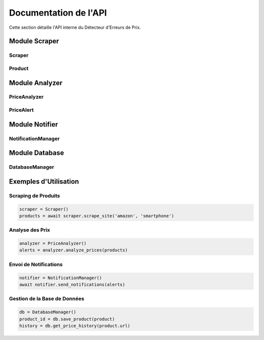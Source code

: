 Documentation de l'API
===================

Cette section détaille l'API interne du Détecteur d'Erreurs de Prix.

Module Scraper
------------

Scraper
~~~~~~~

.. py:class:: scraper.Scraper

   Classe principale pour le scraping des sites e-commerce.

   .. py:method:: __init__()

      Initialise le scraper avec les configurations par défaut.

   .. py:method:: async scrape_site(site: str, query: str) -> List[Product]

      Scrape un site spécifique pour les produits correspondant à la requête.

      :param site: Nom du site à scraper (ex: 'amazon')
      :param query: Terme de recherche
      :return: Liste des produits trouvés

Product
~~~~~~~

.. py:class:: scraper.Product

   Dataclass représentant un produit.

   :param name: Nom du produit
   :param price: Prix actuel
   :param original_price: Prix original (optionnel)
   :param url: URL du produit
   :param site: Site source
   :param category: Catégorie du produit
   :param timestamp: Date de collecte

Module Analyzer
-------------

PriceAnalyzer
~~~~~~~~~~~~

.. py:class:: analyzer.PriceAnalyzer

   Classe pour l'analyse et la détection des anomalies de prix.

   .. py:method:: __init__()

      Initialise l'analyseur avec le modèle de détection d'anomalies.

   .. py:method:: analyze_prices(products: List[Product]) -> List[PriceAlert]

      Analyse une liste de produits pour détecter les anomalies de prix.

      :param products: Liste des produits à analyser
      :return: Liste des alertes générées

PriceAlert
~~~~~~~~~

.. py:class:: analyzer.PriceAlert

   Dataclass représentant une alerte de prix.

   :param product: Produit concerné
   :param confidence: Niveau de confiance (0-1)
   :param price_difference: Différence de prix
   :param timestamp: Date de détection
   :param alert_type: Type d'alerte ('low_price' ou 'price_drop')

Module Notifier
-------------

NotificationManager
~~~~~~~~~~~~~~~~~

.. py:class:: notifier.NotificationManager

   Gestionnaire des notifications multi-canaux.

   .. py:method:: __init__()

      Initialise le gestionnaire avec les configurations des différents canaux.

   .. py:method:: async send_notifications(alerts: List[PriceAlert]) -> None

      Envoie les notifications pour une liste d'alertes.

      :param alerts: Liste des alertes à notifier

   .. py:method:: async _send_email_alert(alert: PriceAlert) -> None

      Envoie une alerte par email.

   .. py:method:: async _send_telegram_alert(alert: PriceAlert) -> None

      Envoie une alerte via Telegram.

   .. py:method:: async _send_discord_alert(alert: PriceAlert) -> None

      Envoie une alerte via Discord.

Module Database
-------------

DatabaseManager
~~~~~~~~~~~~~

.. py:class:: database.DatabaseManager

   Gestionnaire de la base de données.

   .. py:method:: __init__()

      Initialise la connexion à la base de données et crée les tables.

   .. py:method:: save_product(product: Product) -> Optional[int]

      Sauvegarde un produit dans la base de données.

      :param product: Produit à sauvegarder
      :return: ID du produit ou None en cas d'erreur

   .. py:method:: save_alert(alert: PriceAlert) -> None

      Sauvegarde une alerte dans la base de données.

      :param alert: Alerte à sauvegarder

   .. py:method:: get_price_history(product_url: str) -> List[Dict]

      Récupère l'historique des prix d'un produit.

      :param product_url: URL du produit
      :return: Liste des prix historiques

   .. py:method:: get_recent_alerts(limit: int = 10) -> List[Dict]

      Récupère les alertes récentes.

      :param limit: Nombre maximum d'alertes à retourner
      :return: Liste des alertes récentes

Exemples d'Utilisation
-------------------

Scraping de Produits
~~~~~~~~~~~~~~~~~~

.. code-block:: python

   scraper = Scraper()
   products = await scraper.scrape_site('amazon', 'smartphone')

Analyse des Prix
~~~~~~~~~~~~~~

.. code-block:: python

   analyzer = PriceAnalyzer()
   alerts = analyzer.analyze_prices(products)

Envoi de Notifications
~~~~~~~~~~~~~~~~~~~

.. code-block:: python

   notifier = NotificationManager()
   await notifier.send_notifications(alerts)

Gestion de la Base de Données
~~~~~~~~~~~~~~~~~~~~~~~~~~

.. code-block:: python

   db = DatabaseManager()
   product_id = db.save_product(product)
   history = db.get_price_history(product.url)